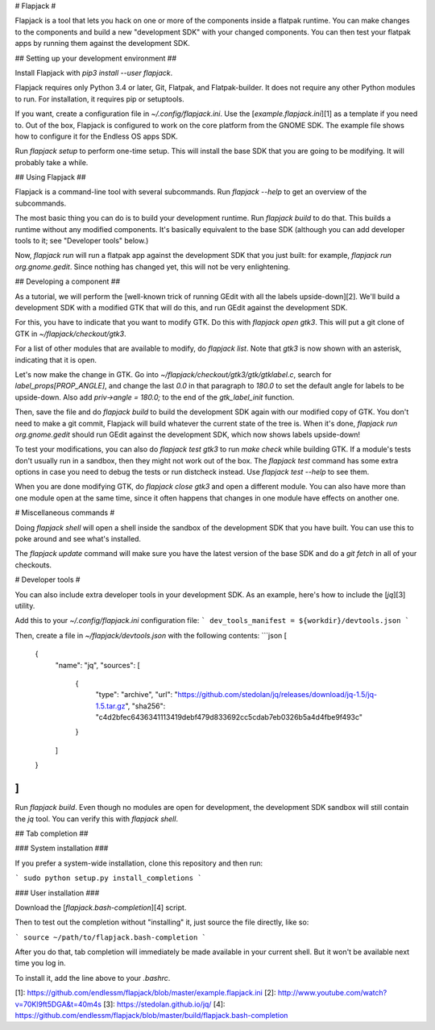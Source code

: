 
# Flapjack #

Flapjack is a tool that lets you hack on one or more of the components
inside a flatpak runtime.
You can make changes to the components and build a new "development
SDK" with your changed components.
You can then test your flatpak apps by running them against the
development SDK.

## Setting up your development environment ##

Install Flapjack with `pip3 install --user flapjack`.

Flapjack requires only Python 3.4 or later, Git, Flatpak, and
Flatpak-builder.
It does not require any other Python modules to run.
For installation, it requires pip or setuptools.

If you want, create a configuration file in `~/.config/flapjack.ini`.
Use the [`example.flapjack.ini`][1] as a template if you need to.
Out of the box, Flapjack is configured to work on the core platform
from the GNOME SDK.
The example file shows how to configure it for the Endless OS apps SDK.

Run `flapjack setup` to perform one-time setup.
This will install the base SDK that you are going to be modifying.
It will probably take a while.

## Using Flapjack ##

Flapjack is a command-line tool with several subcommands.
Run `flapjack --help` to get an overview of the subcommands.

The most basic thing you can do is to build your development runtime.
Run `flapjack build` to do that.
This builds a runtime without any modified components.
It's basically equivalent to the base SDK (although you can add
developer tools to it; see "Developer tools" below.)

Now, `flapjack run` will run a flatpak app against the development SDK
that you just built: for example, `flapjack run org.gnome.gedit`.
Since nothing has changed yet, this will not be very enlightening.

## Developing a component ##

As a tutorial, we will perform the [well-known trick of running GEdit
with all the labels upside-down][2].
We'll build a development SDK with a modified GTK that will do this,
and run GEdit against the development SDK.

For this, you have to indicate that you want to modify GTK.
Do this with `flapjack open gtk3`.
This will put a git clone of GTK in `~/flapjack/checkout/gtk3`.

For a list of other modules that are available to modify, do
`flapjack list`.
Note that `gtk3` is now shown with an asterisk, indicating that it is
open.

Let's now make the change in GTK.
Go into `~/flapjack/checkout/gtk3/gtk/gtklabel.c`, search for
`label_props[PROP_ANGLE]`, and change the last `0.0` in that paragraph
to `180.0` to set the default angle for labels to be upside-down.
Also add `priv->angle = 180.0;` to the end of the `gtk_label_init`
function.

Then, save the file and do `flapjack build` to build the development SDK
again with our modified copy of GTK.
You don't need to make a git commit, Flapjack will build whatever the
current state of the tree is.
When it's done, `flapjack run org.gnome.gedit` should run GEdit against
the development SDK, which now shows labels upside-down!

To test your modifications, you can also do `flapjack test gtk3` to run
`make check` while building GTK.
If a module's tests don't usually run in a sandbox, then they might not
work out of the box.
The `flapjack test` command has some extra options in case you need to
debug the tests or run distcheck instead.
Use `flapjack test --help` to see them.

When you are done modifying GTK, do `flapjack close gtk3` and open
a different module.
You can also have more than one module open at the same time, since it
often happens that changes in one module have effects on another one.

# Miscellaneous commands #

Doing `flapjack shell` will open a shell inside the sandbox of the
development SDK that you have built.
You can use this to poke around and see what's installed.

The `flapjack update` command will make sure you have the latest version
of the base SDK and do a `git fetch` in all of your checkouts.

# Developer tools #

You can also include extra developer tools in your development SDK.
As an example, here's how to include the [`jq`][3] utility.

Add this to your `~/.config/flapjack.ini` configuration file:
```
dev_tools_manifest = ${workdir}/devtools.json
```

Then, create a file in `~/flapjack/devtools.json` with the following
contents:
```json
[
    {
        "name": "jq",
        "sources": [
            {
                "type": "archive",
                "url": "https://github.com/stedolan/jq/releases/download/jq-1.5/jq-1.5.tar.gz",
                "sha256": "c4d2bfec6436341113419debf479d833692cc5cdab7eb0326b5a4d4fbe9f493c"
            }
        ]
    }
]
```

Run `flapjack build`.
Even though no modules are open for development, the development SDK
sandbox will still contain the `jq` tool.
You can verify this with `flapjack shell`.

## Tab completion ##

### System installation ###

If you prefer a system-wide installation, clone this repository and
then run:

```
sudo python setup.py install_completions
```

### User installation ###

Download the [`flapjack.bash-completion`][4] script.

Then to test out the completion without "installing" it, just source
the file directly, like so:

```
source ~/path/to/flapjack.bash-completion
```

After you do that, tab completion will immediately be made available
in your current shell. But it won't be available next time you log in.

To install it, add the line above to your `.bashrc`.

[1]: https://github.com/endlessm/flapjack/blob/master/example.flapjack.ini
[2]: http://www.youtube.com/watch?v=70Kl9ft5DGA&t=40m4s
[3]: https://stedolan.github.io/jq/
[4]: https://github.com/endlessm/flapjack/blob/master/build/flapjack.bash-completion


